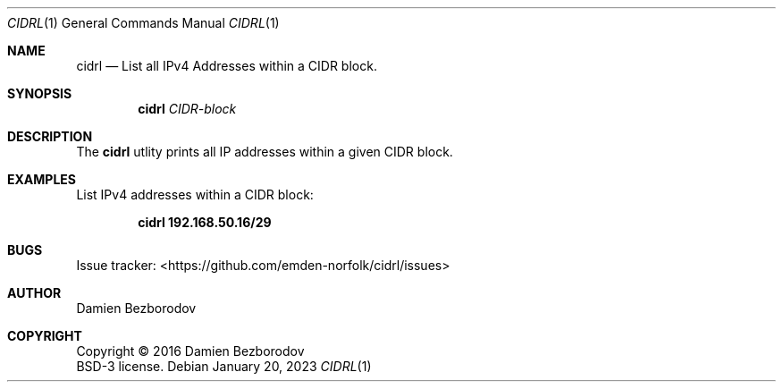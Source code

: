 .Dd January 20, 2023
.Dt CIDRL 1
.Os
.Sh NAME
.Nm cidrl
.Nd List all IPv4 Addresses within a CIDR block.
.Sh SYNOPSIS
.Nm
.Ar CIDR-block
.Sh DESCRIPTION
The
.Nm
utlity prints all IP addresses within a given CIDR block.
.Pp
.Sh EXAMPLES
List IPv4 addresses within a CIDR block:
.Pp
.Dl cidrl 192.168.50.16/29
.Sh BUGS
Issue tracker: <https://github.com/emden-norfolk/cidrl/issues>
.Sh AUTHOR
.An Damien Bezborodov
.Sh COPYRIGHT
Copyright \(co 2016 Damien Bezborodov
.br
BSD-3 license.
